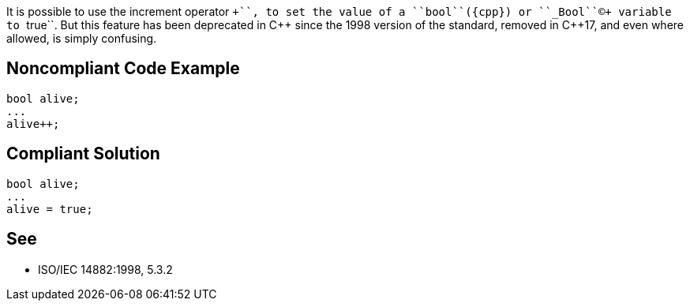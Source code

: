 It is possible to use the increment operator ``++``, to set the value of a ``bool``({cpp}) or ``_Bool``+(C)+ variable to ``true``. But this feature has been deprecated in {cpp} since the 1998 version of the standard, removed in {cpp}17, and even where allowed, is simply confusing. 


== Noncompliant Code Example

----
bool alive;
...
alive++;
----


== Compliant Solution

----
bool alive;
...
alive = true;
----


== See

*  ISO/IEC 14882:1998, 5.3.2

